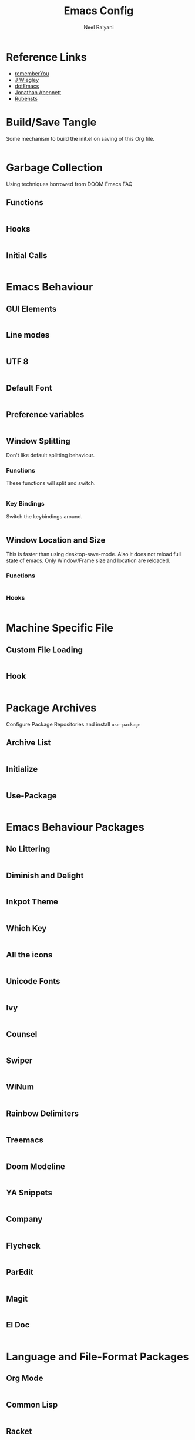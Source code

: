 #+TITLE: Emacs Config
#+AUTHOR: Neel Raiyani
#+STARTUP: content indent
#+KEYWORDS: config emacs init

* Reference Links
- [[https://github.com/rememberYou/.emacs.d/blob/master/config.org][rememberYou]]
- [[https://github.com/jwiegley/dot-emacs/blob/master/init.el][J Wiegley]]
- [[https://github.com/angrybacon/dotemacs/blob/master/dotemacs.org][dotEmacs]]
- [[https://jonathanabennett.github.io/blog/2019/05/28/emacs.org-~-may-2019/][Jonathan Abennett]]
- [[https://github.com/rubensts/.emacs.d][Rubensts]]

* Build/Save Tangle
Some mechanism to build the init.el on saving of this Org file.
#+begin_src emacs-lisp

#+end_src

* Garbage Collection
Using techniques borrowed from DOOM Emacs FAQ

** Functions
#+BEGIN_SRC emacs-lisp

#+END_SRC

** Hooks
#+BEGIN_SRC emacs-lisp

#+END_SRC

** Initial Calls
#+BEGIN_SRC emacs-lisp

#+END_SRC

* Emacs Behaviour
** GUI Elements
#+BEGIN_SRC emacs-lisp

#+END_SRC

** Line modes
#+BEGIN_SRC emacs-lisp

#+END_SRC

** UTF 8
#+BEGIN_SRC emacs-lisp

#+END_SRC

** Default Font
#+BEGIN_SRC emacs-lisp

#+END_SRC

** Preference variables
#+begin_src emacs-lisp

#+end_src

** Window Splitting
Don't like default splitting behaviour.
*** Functions
These functions will split and switch.
#+begin_src emacs-lisp

#+end_src
*** Key Bindings
Switch the keybindings around.
#+begin_src emacs-lisp

#+end_src

** Window Location and Size
This is faster than using desktop-save-mode.
Also it does not reload full state of emacs.
Only Window/Frame size and location are reloaded.

*** Functions
#+begin_src emacs-lisp

#+end_src

*** Hooks
#+begin_src emacs-lisp

#+end_src

* Machine Specific File
** Custom File Loading
#+begin_src emacs-lisp

#+end_src

** Hook
#+begin_src emacs-lisp

#+end_src

* Package Archives 
Configure Package Repositories and install =use-package=

** Archive List
#+begin_src emacs-lisp

#+end_src

** Initialize
#+begin_src emacs-lisp

#+end_src

** Use-Package
#+begin_src emacs-lisp

#+end_src

* Emacs Behaviour Packages
** No Littering
#+begin_src emacs-lisp

#+end_src
** Diminish and Delight
#+begin_src emacs-lisp

#+end_src
** Inkpot Theme
#+begin_src emacs-lisp

#+end_src
** Which Key
#+begin_src emacs-lisp

#+end_src
** All the icons
#+begin_src emacs-lisp

#+end_src
** Unicode Fonts
#+begin_src emacs-lisp

#+end_src
** Ivy
#+begin_src emacs-lisp

#+end_src
** Counsel
#+begin_src emacs-lisp

#+end_src
** Swiper
#+begin_src emacs-lisp

#+end_src
** WiNum
#+begin_src emacs-lisp

#+end_src
** Rainbow Delimiters
#+begin_src emacs-lisp

#+end_src
** Treemacs
#+begin_src emacs-lisp

#+end_src
** Doom Modeline
#+begin_src emacs-lisp

#+end_src
** YA Snippets
#+begin_src emacs-lisp

#+end_src
** Company
#+begin_src emacs-lisp

#+end_src
** Flycheck
#+begin_src emacs-lisp

#+end_src
** ParEdit
#+begin_src emacs-lisp

#+end_src
** Magit
#+begin_src emacs-lisp

#+end_src
** El Doc
#+begin_src emacs-lisp

#+end_src

* Language and File-Format Packages
** Org Mode
#+begin_src emacs-lisp

#+end_src
** Common Lisp
#+begin_src emacs-lisp

#+end_src
** Racket
#+begin_src emacs-lisp

#+end_src
** Clojure
#+begin_src emacs-lisp

#+end_src
** CMake
#+begin_src emacs-lisp

#+end_src
** Markdown
#+begin_src emacs-lisp

#+end_src
** Python
#+begin_src emacs-lisp

#+end_src
